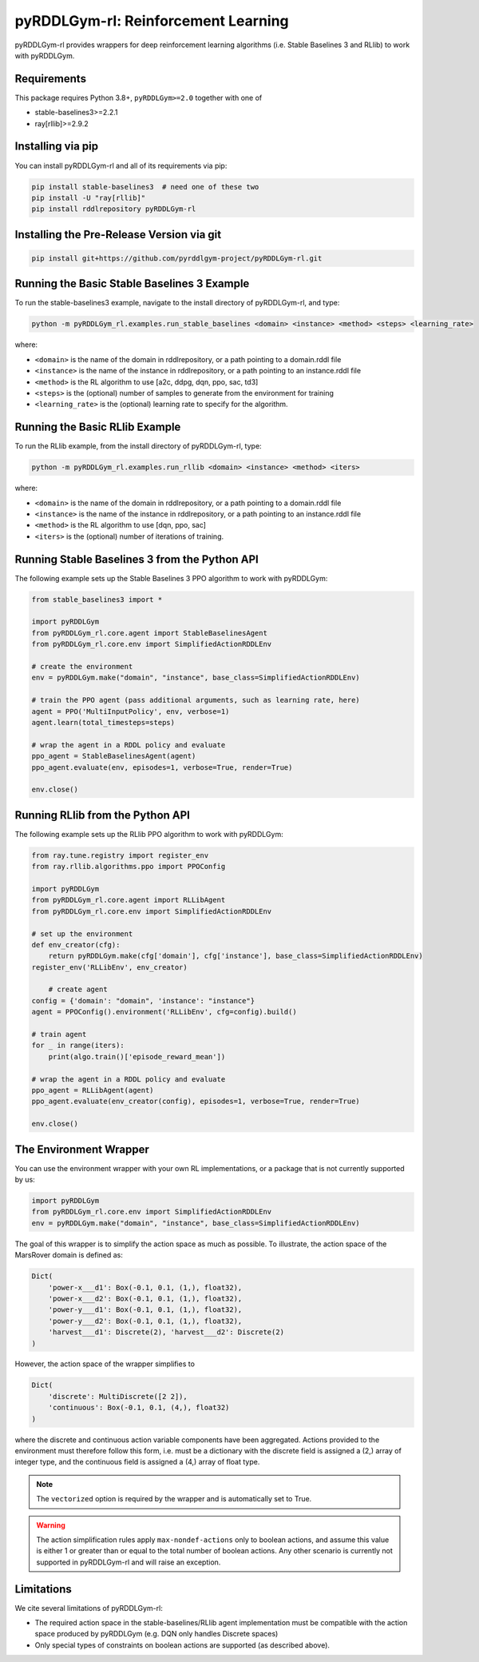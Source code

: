 pyRDDLGym-rl: Reinforcement Learning
===============

pyRDDLGym-rl provides wrappers for deep reinforcement learning algorithms (i.e. Stable Baselines 3 and RLlib) to work with pyRDDLGym.

Requirements
------------
This package requires Python 3.8+, ``pyRDDLGym>=2.0`` together with one of

* stable-baselines3>=2.2.1
* ray[rllib]>=2.9.2

Installing via pip
-----------------

You can install pyRDDLGym-rl and all of its requirements via pip:

.. code-block:: shell

    pip install stable-baselines3  # need one of these two
    pip install -U "ray[rllib]"
    pip install rddlrepository pyRDDLGym-rl

Installing the Pre-Release Version via git
---------
.. code-block:: shell

    pip install git+https://github.com/pyrddlgym-project/pyRDDLGym-rl.git


Running the Basic Stable Baselines 3 Example
-------------------

To run the stable-baselines3 example, navigate to the install directory of pyRDDLGym-rl, and type:

.. code-block:: shell

    python -m pyRDDLGym_rl.examples.run_stable_baselines <domain> <instance> <method> <steps> <learning_rate>

where:

* ``<domain>`` is the name of the domain in rddlrepository, or a path pointing to a domain.rddl file
* ``<instance>`` is the name of the instance in rddlrepository, or a path pointing to an instance.rddl file
* ``<method>`` is the RL algorithm to use [a2c, ddpg, dqn, ppo, sac, td3]
* ``<steps>`` is the (optional) number of samples to generate from the environment for training
* ``<learning_rate>`` is the (optional) learning rate to specify for the algorithm.

Running the Basic RLlib Example
-------------------

To run the RLlib example, from the install directory of pyRDDLGym-rl, type:

.. code-block:: shell

    python -m pyRDDLGym_rl.examples.run_rllib <domain> <instance> <method> <iters>
    
where:

* ``<domain>`` is the name of the domain in rddlrepository, or a path pointing to a domain.rddl file
* ``<instance>`` is the name of the instance in rddlrepository, or a path pointing to an instance.rddl file
* ``<method>`` is the RL algorithm to use [dqn, ppo, sac]
* ``<iters>`` is the (optional) number of iterations of training.


Running Stable Baselines 3 from the Python API
-------------------

The following example sets up the Stable Baselines 3 PPO algorithm to work with pyRDDLGym:

.. code-block:: python
	
    from stable_baselines3 import *	
	
    import pyRDDLGym
    from pyRDDLGym_rl.core.agent import StableBaselinesAgent
    from pyRDDLGym_rl.core.env import SimplifiedActionRDDLEnv
   
    # create the environment
    env = pyRDDLGym.make("domain", "instance", base_class=SimplifiedActionRDDLEnv)
    
    # train the PPO agent (pass additional arguments, such as learning rate, here)
    agent = PPO('MultiInputPolicy', env, verbose=1)    
    agent.learn(total_timesteps=steps)
    
    # wrap the agent in a RDDL policy and evaluate
    ppo_agent = StableBaselinesAgent(agent)
    ppo_agent.evaluate(env, episodes=1, verbose=True, render=True)
    
    env.close()
 
Running RLlib from the Python API
-------------------

The following example sets up the RLlib PPO algorithm to work with pyRDDLGym:

.. code-block:: python
	
    from ray.tune.registry import register_env
    from ray.rllib.algorithms.ppo import PPOConfig
    
    import pyRDDLGym
    from pyRDDLGym_rl.core.agent import RLLibAgent
    from pyRDDLGym_rl.core.env import SimplifiedActionRDDLEnv
        
    # set up the environment
    def env_creator(cfg):
        return pyRDDLGym.make(cfg['domain'], cfg['instance'], base_class=SimplifiedActionRDDLEnv)    
    register_env('RLLibEnv', env_creator)
	
	# create agent
    config = {'domain': "domain", 'instance': "instance"}
    agent = PPOConfig().environment('RLLibEnv', cfg=config).build()
    
    # train agent
    for _ in range(iters):
        print(algo.train()['episode_reward_mean'])
    
    # wrap the agent in a RDDL policy and evaluate
    ppo_agent = RLLibAgent(agent)
    ppo_agent.evaluate(env_creator(config), episodes=1, verbose=True, render=True)
	
    env.close()
	
The Environment Wrapper
-------------------

You can use the environment wrapper with your own RL implementations, or a package that is not currently supported by us:

.. code-block:: python

    import pyRDDLGym
    from pyRDDLGym_rl.core.env import SimplifiedActionRDDLEnv
    env = pyRDDLGym.make("domain", "instance", base_class=SimplifiedActionRDDLEnv)

The goal of this wrapper is to simplify the action space as much as possible.
To illustrate, the action space of the MarsRover domain is defined as:

.. code-block:: python

    Dict(
        'power-x___d1': Box(-0.1, 0.1, (1,), float32), 
        'power-x___d2': Box(-0.1, 0.1, (1,), float32), 
        'power-y___d1': Box(-0.1, 0.1, (1,), float32), 
        'power-y___d2': Box(-0.1, 0.1, (1,), float32), 
        'harvest___d1': Discrete(2), 'harvest___d2': Discrete(2)
    )

However, the action space of the wrapper simplifies to

.. code-block:: python

    Dict(
        'discrete': MultiDiscrete([2 2]), 
        'continuous': Box(-0.1, 0.1, (4,), float32)
    )

where the discrete and continuous action variable components have been aggregated.
Actions provided to the environment must therefore follow this form, i.e. must be a dictionary
with the discrete field is assigned a (2,) array of integer type, and the continuous field is assigned
a (4,) array of float type.

.. note::
   The ``vectorized`` option is required by the wrapper and is automatically set to True. 

.. warning::
   The action simplification rules apply ``max-nondef-actions`` only to boolean actions, 
   and assume this value is either 1 or greater than or equal to the total number of boolean actions.
   Any other scenario is currently not supported in pyRDDLGym-rl and will raise an exception.
   
Limitations
-------------------

We cite several limitations of pyRDDLGym-rl:

* The required action space in the stable-baselines/RLlib agent implementation must be compatible with the action space produced by pyRDDLGym (e.g. DQN only handles Discrete spaces)
* Only special types of constraints on boolean actions are supported (as described above).

